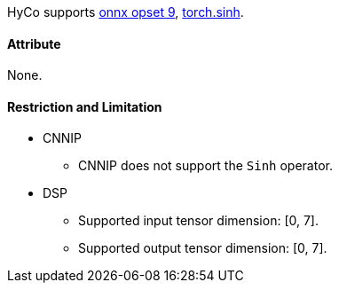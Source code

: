 HyCo supports https://github.com/onnx/onnx/blob/main/docs/Operators.md#Sinh[onnx opset 9], https://pytorch.org/docs/stable/generated/torch.sinh.html[torch.sinh].

==== Attribute

None.

==== Restriction and Limitation

* CNNIP
** CNNIP does not support the `Sinh` operator.

* DSP
** Supported input tensor dimension: [0, 7].
** Supported output tensor dimension: [0, 7].
